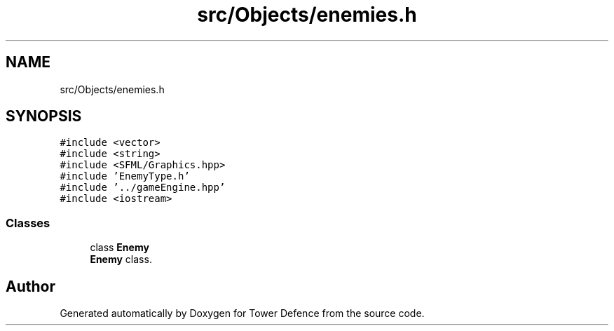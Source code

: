 .TH "src/Objects/enemies.h" 3 "Tower Defence" \" -*- nroff -*-
.ad l
.nh
.SH NAME
src/Objects/enemies.h
.SH SYNOPSIS
.br
.PP
\fC#include <vector>\fP
.br
\fC#include <string>\fP
.br
\fC#include <SFML/Graphics\&.hpp>\fP
.br
\fC#include 'EnemyType\&.h'\fP
.br
\fC#include '\&.\&./gameEngine\&.hpp'\fP
.br
\fC#include <iostream>\fP
.br

.SS "Classes"

.in +1c
.ti -1c
.RI "class \fBEnemy\fP"
.br
.RI "\fBEnemy\fP class\&. "
.in -1c
.SH "Author"
.PP 
Generated automatically by Doxygen for Tower Defence from the source code\&.
